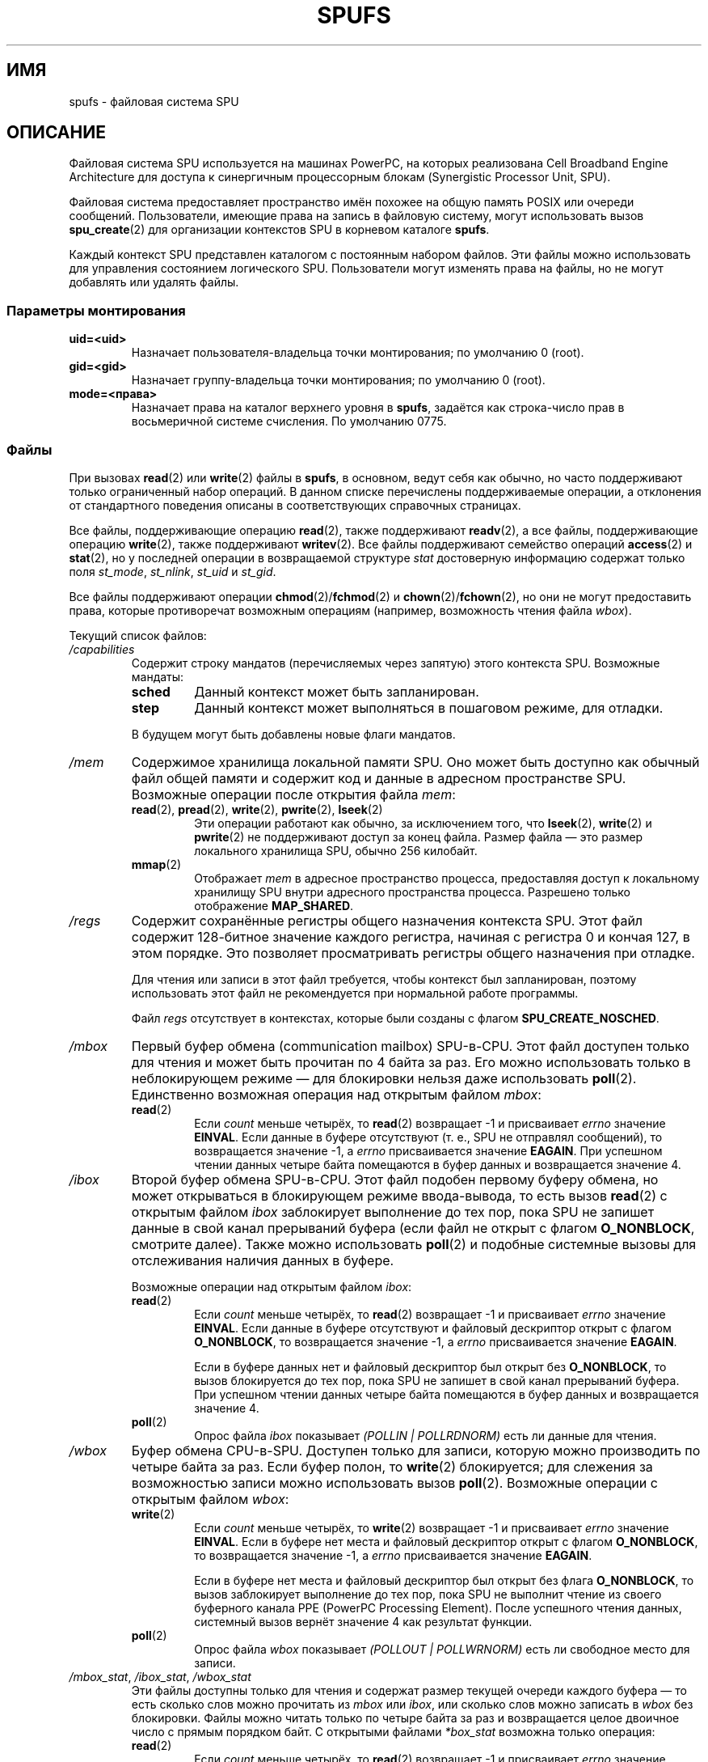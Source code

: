 .\" -*- mode: troff; coding: UTF-8 -*-
.\" Copyright (c) International Business Machines Corp., 2006
.\"
.\" %%%LICENSE_START(GPLv2+_SW_3_PARA)
.\" This program is free software; you can redistribute it and/or
.\" modify it under the terms of the GNU General Public License as
.\" published by the Free Software Foundation; either version 2 of
.\" the License, or (at your option) any later version.
.\"
.\" This program is distributed in the hope that it will be useful,
.\" but WITHOUT ANY WARRANTY; without even the implied warranty of
.\" MERCHANTABILITY or FITNESS FOR A PARTICULAR PURPOSE. See
.\" the GNU General Public License for more details.
.\"
.\" You should have received a copy of the GNU General Public
.\" License along with this manual; if not, see
.\" <http://www.gnu.org/licenses/>.
.\" %%%LICENSE_END
.\"
.\" HISTORY:
.\" 2005-09-28, created by Arnd Bergmann <arndb@de.ibm.com>,
.\"   Mark Nutter <mnutter@us.ibm.com> and
.\"   Ulrich Weigand <Ulrich.Weigand@de.ibm.com>
.\" 2006-06-16, revised by Eduardo M. Fleury <efleury@br.ibm.com>
.\" 2007-07-10, quite a lot of polishing by mtk
.\" 2007-09-28, updates for newer kernels by Jeremy Kerr <jk@ozlabs.org>
.\"
.\"*******************************************************************
.\"
.\" This file was generated with po4a. Translate the source file.
.\"
.\"*******************************************************************
.TH SPUFS 7 2017\-09\-15 Linux "Руководство программиста Linux"
.SH ИМЯ
spufs \- файловая система SPU
.SH ОПИСАНИЕ
Файловая система SPU используется на машинах PowerPC, на которых реализована
Cell Broadband Engine Architecture для доступа к cинергичным процессорным
блокам (Synergistic Processor Unit, SPU).
.PP
Файловая система предоставляет пространство имён похожее на общую память
POSIX или очереди сообщений. Пользователи, имеющие права на запись в
файловую систему, могут использовать вызов \fBspu_create\fP(2) для организации
контекстов SPU в корневом каталоге \fBspufs\fP.
.PP
Каждый\ контекст SPU представлен каталогом с постоянным набором файлов. Эти
файлы можно использовать для управления состоянием логического
SPU. Пользователи могут изменять права на файлы, но не могут добавлять или
удалять файлы.
.SS "Параметры монтирования"
.TP 
\fBuid=<uid>\fP
Назначает пользователя\-владельца точки монтирования; по умолчанию 0 (root).
.TP 
\fBgid=<gid>\fP
Назначает группу\-владельца точки монтирования; по умолчанию 0 (root).
.TP 
\fBmode=<права>\fP
Назначает права на каталог верхнего уровня в \fBspufs\fP, задаётся как
строка\-число прав в восьмеричной системе счисления. По умолчанию 0775.
.SS Файлы
При вызовах \fBread\fP(2)  или \fBwrite\fP(2) файлы в \fBspufs\fP, в основном, ведут
себя как обычно, но часто поддерживают только ограниченный набор операций. В
данном списке перечислены поддерживаемые операции, а отклонения от
стандартного поведения описаны в соответствующих справочных страницах.
.PP
Все файлы, поддерживающие операцию \fBread\fP(2), также поддерживают
\fBreadv\fP(2), а все файлы, поддерживающие операцию \fBwrite\fP(2), также
поддерживают \fBwritev\fP(2). Все файлы поддерживают семейство операций
\fBaccess\fP(2) и \fBstat\fP(2), но у последней операции в возвращаемой структуре
\fIstat\fP достоверную информацию содержат только поля \fIst_mode\fP, \fIst_nlink\fP,
\fIst_uid\fP и \fIst_gid\fP.
.PP
Все файлы поддерживают операции \fBchmod\fP(2)/\fBfchmod\fP(2) и
\fBchown\fP(2)/\fBfchown\fP(2), но они не могут предоставить права, которые
противоречат возможным операциям (например, возможность чтения файла
\fIwbox\fP).
.PP
Текущий список файлов:
.TP 
\fI/capabilities\fP
Содержит строку мандатов (перечисляемых через запятую) этого контекста
SPU. Возможные мандаты:
.RS
.TP 
\fBsched\fP
Данный контекст может быть запланирован.
.TP 
\fBstep\fP
Данный контекст может выполняться в пошаговом режиме, для отладки.
.PP
В будущем могут быть добавлены новые флаги мандатов.
.RE
.TP 
\fI/mem\fP
Содержимое хранилища локальной памяти SPU. Оно может быть доступно как
обычный файл общей памяти и содержит код и данные в адресном пространстве
SPU. Возможные операции после открытия файла \fImem\fP:
.RS
.TP 
\fBread\fP(2), \fBpread\fP(2), \fBwrite\fP(2), \fBpwrite\fP(2), \fBlseek\fP(2)
Эти операции работают как обычно, за исключением того, что \fBlseek\fP(2),
\fBwrite\fP(2) и \fBpwrite\fP(2) не поддерживают доступ за конец файла. Размер
файла — это размер локального хранилища SPU, обычно 256 килобайт.
.TP 
\fBmmap\fP(2)
Отображает \fImem\fP в адресное пространство процесса, предоставляя доступ к
локальному хранилищу SPU внутри адресного пространства процесса. Разрешено
только отображение \fBMAP_SHARED\fP.
.RE
.TP 
\fI/regs\fP
Содержит сохранённые регистры общего назначения контекста SPU. Этот файл
содержит 128\-битное значение каждого регистра, начиная с регистра 0 и кончая
127, в этом порядке. Это позволяет просматривать регистры общего назначения
при отладке.
.IP
Для чтения или записи в этот файл требуется, чтобы контекст был
запланирован, поэтому использовать этот файл не рекомендуется при нормальной
работе программы.
.IP
Файл \fIregs\fP отсутствует в контекстах, которые были созданы с флагом
\fBSPU_CREATE_NOSCHED\fP.
.TP 
\fI/mbox\fP
Первый буфер обмена (communication mailbox) SPU\-в\-CPU. Этот файл доступен
только для чтения и может быть прочитан по 4 байта за раз. Его можно
использовать только в неблокирующем режиме — для блокировки нельзя даже
использовать \fBpoll\fP(2). Единственно возможная операция над открытым файлом
\fImbox\fP:
.RS
.TP 
\fBread\fP(2)
Если \fIcount\fP меньше четырёх, то \fBread\fP(2) возвращает \-1 и присваивает
\fIerrno\fP значение \fBEINVAL\fP. Если данные в буфере отсутствуют (т. е., SPU не
отправлял сообщений), то возвращается значение \-1, а \fIerrno\fP присваивается
значение \fBEAGAIN\fP. При успешном чтении данных четыре байта помещаются в
буфер данных и возвращается значение 4.
.RE
.TP 
\fI/ibox\fP
Второй буфер обмена SPU\-в\-CPU. Этот файл подобен первому буферу обмена, но
может открываться в блокирующем режиме ввода\-вывода, то есть вызов
\fBread\fP(2) с открытым файлом \fIibox\fP заблокирует выполнение до тех пор, пока
SPU не запишет данные в свой канал прерываний буфера (если файл не открыт с
флагом \fBO_NONBLOCK\fP, смотрите далее). Также можно использовать \fBpoll\fP(2) и
подобные системные вызовы для отслеживания наличия данных в буфере.
.IP
Возможные операции над открытым файлом \fIibox\fP:
.RS
.TP 
\fBread\fP(2)
Если \fIcount\fP меньше четырёх, то \fBread\fP(2) возвращает \-1 и присваивает
\fIerrno\fP значение \fBEINVAL\fP. Если данные в буфере отсутствуют и файловый
дескриптор открыт с флагом \fBO_NONBLOCK\fP, то возвращается значение \-1, а
\fIerrno\fP присваивается значение \fBEAGAIN\fP.
.IP
Если в буфере данных нет и файловый дескриптор был открыт без \fBO_NONBLOCK\fP,
то вызов блокируется до тех пор, пока SPU не запишет в свой канал прерываний
буфера. При успешном чтении данных четыре байта помещаются в буфер данных и
возвращается значение 4.
.TP 
\fBpoll\fP(2)
Опрос файла \fIibox\fP показывает \fI(POLLIN | POLLRDNORM)\fP есть ли данные для
чтения.
.RE
.TP 
\fI/wbox\fP
Буфер обмена CPU\-в\-SPU. Доступен только для записи, которую можно
производить по четыре байта за раз. Если буфер полон, то \fBwrite\fP(2)
блокируется; для слежения за возможностью записи можно использовать вызов
\fBpoll\fP(2). Возможные операции с открытым файлом \fIwbox\fP:
.RS
.TP 
\fBwrite\fP(2)
Если \fIcount\fP меньше четырёх, то \fBwrite\fP(2) возвращает \-1 и присваивает
\fIerrno\fP значение \fBEINVAL\fP. Если в буфере нет места и файловый дескриптор
открыт с флагом \fBO_NONBLOCK\fP, то возвращается значение \-1, а \fIerrno\fP
присваивается значение \fBEAGAIN\fP.
.IP
Если в буфере нет места и файловый дескриптор был открыт без флага
\fBO_NONBLOCK\fP, то вызов заблокирует выполнение до тех пор, пока SPU не
выполнит чтение из своего буферного канала PPE (PowerPC Processing
Element). После успешного чтения данных, системный вызов вернёт значение 4
как результат функции.
.TP 
\fBpoll\fP(2)
Опрос файла \fIwbox\fP показывает \fI(POLLOUT | POLLWRNORM)\fP есть ли свободное
место для записи.
.RE
.TP 
\fI/mbox_stat\fP, \fI/ibox_stat\fP, \fI/wbox_stat\fP
Эти файлы доступны только для чтения и содержат размер текущей очереди
каждого буфера — то есть сколько слов можно прочитать из \fImbox\fP или
\fIibox\fP, или сколько слов можно записать в \fIwbox\fP без блокировки. Файлы
можно читать только по четыре байта за раз и возвращается целое двоичное
число с прямым порядком байт. С открытыми файлами \fI*box_stat\fP возможна
только операция:
.RS
.TP 
\fBread\fP(2)
Если \fIcount\fP меньше четырёх, то \fBread\fP(2) возвращает \-1 и присваивает
\fIerrno\fP значение \fBEINVAL\fP. В противном случае четырёхбайтное значение
помещается в буфер данных. Это значение — количество элементов, которые
можно прочитать (для \fImbox_stat\fP и \fIibox_stat\fP) или записать (для
\fIwbox_stat\fP) из соответствующего буфера без блокировки, иначе возвращается
ошибка \fBEAGAIN\fP.
.RE
.TP 
\fI/npc\fP, \fI/decr\fP, \fI/decr_status\fP, \fI/spu_tag_mask\fP, \fI/event_mask\fP, \fI/event_status\fP, \fI/srr0\fP, \fI/lslr\fP
Внутренние регистры SPU. В этих файлах содержатся строки ASCII,
представляющие значение регистра в виде шестнадцатеричного числа. Для чтения
и записи в эти файлы (кроме \fInpc\fP, смотрите далее) требуется, чтобы
выполнялся контекст SPU, поэтому частый доступ к этим файлам не
рекомендуется при обычной работе программы.
.IP
Содержимое этих файлов:
.RS
.TP  16
\fInpc\fP
Счётчик следующей команды — доступен только когда SPU в остановленном
состоянии.
.TP 
\fIdecr\fP
Декрементный счётчик SPU
.TP 
\fIdecr_status\fP
Состояние декрементного счётчика
.TP 
\fIspu_tag_mask\fP
Маска тега MFC для SPU DMA
.TP 
\fIevent_mask\fP
Маска событий прерываний SPU
.TP 
\fIevent_status\fP
Количество ожидающих событий SPU (только для чтения)
.TP 
\fIsrr0\fP
Регистр адреса возврата из прерывания
.TP 
\fIlslr\fP
Ограничительный регистр локального хранилища
.RE
.IP
Возможные операции над этими файлами:
.RS
.TP 
\fBread\fP(2)
Читает текущее значение регистра. Если значение не вмещается в буфер,
переданный в системный вызов \fBread\fP(2), то последующие чтения продолжат
чтение из этого же буфера пока не будет достигнут его конец.
.IP
После прочтения всей строки, все последующие операции чтения будут
возвращать ноль байт и для чтения нового значения нужно открыть новый
файловый дескриптор.
.TP 
\fBwrite\fP(2)
Операция \fBwrite\fP(2) над файлом устанавливает в регистр значение,
передаваемое в строке. Строка анализируется от начала до первого не
числового символа или до конца буфера. Последующие операции записи в тот же
файловый дескриптор перезаписывают предыдущее значение.
.IP
За исключением файла \fInpc\fP, эти файлы отсутствуют в контекстах, которые
были созданы с флагом \fBSPU_CREATE_NOSCHED\fP.
.RE
.TP 
\fI/fpcr\fP
Данный файл предоставляет доступ к регистру управления и состояния операций
с плавающей запятой (fcpr). Это четырёхбайтный файл с двоичным значением
регистра. Операции с \fIfpcr\fP:
.RS
.TP 
\fBread\fP(2)
Если \fIcount\fP меньше четырёх, то \fBread\fP(2) возвращает \-1 и присваивает
\fIerrno\fP значение \fBEINVAL\fP. В противном случае четырёхбайтное значение
помещается в буфер данных; это текущее значение регистра \fIfpcr\fP.
.TP 
\fBwrite\fP(2)
Если \fIcount\fP меньше четырёх, то \fBwrite\fP(2) возвращает \-1 и присваивает
\fIerrno\fP значение \fBEINVAL\fP. В противном случае четырёхбайтное значение
копируется из буфера данных, обновляя значение регистра \fIfpcr\fP.
.RE
.TP 
\fI/signal1\fP, \fI/signal2\fP
Эти файлы предоставляют доступ к двум сигнальным каналам уведомления
SPU. Они доступны на чтение\-запись четырёхбайтными словами. Запись в один из
файлов возбуждает прерывание на SPU. Значение, записанное в сигнальные
файлы, можно прочитать из SPU через канал чтения или из пользовательского
пространства узла через файл. После чтения SPU этого значения, оно
сбрасывается в ноль. Возможные операции с открытым файлом \fIsignal1\fP или
\fIsignal2\fP:
.RS
.TP 
\fBread\fP(2)
Если \fIcount\fP меньше четырёх, то \fBread\fP(2) возвращает \-1 и присваивает
\fIerrno\fP значение \fBEINVAL\fP. В противном случае четырёхбайтное значение
помещается в буфер данных; это текущее значение указанного сигнального
регистра уведомления.
.TP 
\fBwrite\fP(2)
Если \fIcount\fP меньше четырёх, то \fBwrite\fP(2) возвращает \-1 и присваивает
\fIerrno\fP значение \fBEINVAL\fP. В противном случае четырёхбайтное значение
копируется из буфера данных, обновляя значение указанного сигнального
регистра уведомления. Данные в сигнальном регистре уведомления или будут
перезаписаны входными данными или обновлены с помощью побитной операции ИЛИ,
в зависимости от содержимого файла \fIsignal1_type\fP или \fIsignal2_type\fP,
соответственно.
.RE
.TP 
\fI/signal1_type\fP, \fI/signal2_type\fP
Эти файлы изменяют поведение файлов уведомлений \fIsignal1\fP и \fIsignal2\fP. В
них содержится число в виде строки ASCII, которое читается как «1» или «0».
В режиме 0 (перезапись)  аппаратное обеспечение заменяет содержимое
сигнального канала данными, которые в него записываются. В режиме 1
(логическое ИЛИ) аппаратное обеспечение складывает биты, которые в него
последовательно поступают. Возможные операции с  открытым файлом
\fIsignal1_type\fP или \fIsignal2_type\fP:
.RS
.TP 
\fBread\fP(2)
Если счётчик, переданный в вызов \fBread\fP(2), короче требуемой длины для
цифры (плюс символ новой строки), последующие чтения из того же файлового
дескриптора дополнят строку. После чтения всей строки все последующие
операции чтения будут возвращать ноль байт, а для повторного чтения значения
нужно открыть новый файловый дескриптор.
.TP 
\fBwrite\fP(2)
Операция \fBwrite\fP(2) над файлом устанавливает в регистр значение,
передаваемое в строке. Строка анализируется от начала до первого не
числового символа или до конца буфера. Последующие операции записи в тот же
файловый дескриптор перезаписывают предыдущее значение.
.RE
.TP 
\fI/mbox_info\fP, \fI/ibox_info\fP, \fI/wbox_info\fP, \fI/dma_into\fP, \fI/proxydma_info\fP
Эти файлы, доступные только для чтения, содержат сохранённое состояние
буферов обмена SPU и очередей DMA. Это позволяет просматривать состояние
SPU, полезно при отладке. Файлы \fImbox_info\fP и \fIibox_info\fP содержат
четырёхбайтное сообщение, которое было записано SPU. Если сообщения не было
записано в эти буферы обмена, то содержимое этих файлов не определено. Файлы
\fImbox_stat\fP, \fIibox_stat\fP и \fIwbox_stat\fP содержат счётчик доступных
сообщений.
.IP
Файл \fIwbox_info\fP содержит массив четырёхбайтных сообщений, которые
посылались в SPU. В существующих машинах CBEA размер массива равен четырём
элементам, поэтому 4 * 4 = 16 байт можно прочитать из этого файла. Если
какой\-то элемент очереди пуст, то содержимое прочитанных байтов из этого
положения не определено.
.IP
Файл \fIdma_info\fP содержит данные очереди SPU MFC DMA, которые представлены
следующей структурой:
.IP
.in +4n
.EX
struct spu_dma_info {
    uint64_t         dma_info_type;
    uint64_t         dma_info_mask;
    uint64_t         dma_info_status;
    uint64_t         dma_info_stall_and_notify;
    uint64_t         dma_info_atomic_command_status;
    struct mfc_cq_sr dma_info_command_data[16];
};
.EE
.in
.IP
Последний элемент структуры — действующая очередь DMA, содержащая 16
элементов. Структура \fImfc_cq_sr\fP определена следующим образом:
.IP
.in +4n
.EX
struct mfc_cq_sr {
    uint64_t mfc_cq_data0_RW;
    uint64_t mfc_cq_data1_RW;
    uint64_t mfc_cq_data2_RW;
    uint64_t mfc_cq_data3_RW;
};
.EE
.in
.IP
В файле \fIproxydma_info\fP содержится подобная информация, но она описывает
очередь прокси\-DMA (т. е., DMA, инициируемые элементами вне SPU). Файл имеет
следующий формат:
.IP
.in +4n
.EX
struct spu_proxydma_info {
    uint64_t         proxydma_info_type;
    uint64_t         proxydma_info_mask;
    uint64_t         proxydma_info_status;
    struct mfc_cq_sr proxydma_info_command_data[8];
};
.EE
.in
.IP
Для доступа к этим файлам требуется, чтобы выполнялся контекст SPU, частое
использование может быть неэффективным. Эти файлы не должны использоваться в
обычной работе.
.IP
Эти файлы отсутствуют в контекстах, которые были созданы с флагом
\fBSPU_CREATE_NOSCHED\fP.
.TP 
\fI/cntl\fP
Данный файл предоставляет доступ к регистрам управления работой SPU (Run
Control) и состояния SPU, содержит строки ASCII. Поддерживаются следующие
операции:
.RS
.TP 
\fBread\fP(2)
При попытке чтения файла \fIcntl\fP возвращается строка ASCII, представляющая
содержимое регистра состояния SPU в виде шестнадцатеричного значения.
.TP 
\fBwrite\fP(2)
Запись в файл \fIcntl\fP изменяет значение контекстного регистра управления
работой SPU.
.RE
.TP 
\fI/mfc\fP
Предоставляет доступ к Memory Flow Controller, находящийся в SPU. При чтении
из файла возвращается содержимое регистра SPU MFC Tag Status, а при записи в
файл запускается DMA из MFC. Поддерживаются следующие операции:
.RS
.TP 
\fBwrite\fP(2)
Для записи в файл данные должны быть в формате команды MFC DMA:
.IP
.in +4n
.EX
struct mfc_dma_command {
    int32_t  pad;    /* зарезервировано */
    uint32_t lsa;    /* адрес локального хранилища */
    uint64_t ea;     /* эффективный адрес */
    uint16_t size;   /* размер передачи */
    uint16_t tag;    /* тег команды */
    uint16_t class;  /* ID класса */
    uint16_t cmd;    /* opcode команды */
};
.EE
.in
.IP
Данные записи должны иметь размер ровно \fIsizeof(struct mfc_dma_command)\fP
байт. Команда будет послана в очередь прокси MFC SPU, а тег сохранён в ядре
(смотрите далее).
.TP 
\fBread\fP(2)
Читает содержимое регистра состояния тега. Если файл открыт в блокирующем
режиме (т. е., без \fBO_NONBLOCK\fP), то чтение заблокирует выполнение до тех
пор, пока не выполнится тег DMA (который задан предыдущей записью). В
неблокирующем режиме сразу же возвращается регистр состояния тега MFC.
.TP 
\fBpoll\fP(2)
Вызов \fBpoll\fP(2) с файлом \fImfc\fP заблокирует выполнение до тех пор, пока не
будет запущен новый DMA (проверяется по \fBPOLLOUT\fP) или пока не будет
завершён уже выполняющийся DMA (проверяется по \fBPOLLIN\fP).
.IP
\fI/mss\fP Предоставляет доступ к свойству MFC MultiSource Synchronization
(MSS).\ При выполнении \fBmmap\fP(2) процесс может получить доступ к области MSS
из SPU.
.IP
Поддерживаются следующие операции:
.TP 
\fBmmap\fP(2)
Отображает \fImss\fP в адресное пространство процесса, предоставляя доступ к
области MSS SPU внутри адресного пространства процесса. Разрешено только
отображение \fBMAP_SHARED\fP.
.RE
.TP 
\fI/psmap\fP
Предоставляет доступ к полному отображению проблемного состояния
(problem\-state mapping) SPU. В приложениях эту область можно использовать
для обмена с SPU вместо записи в отдельные регистровые файлы \fBspufs\fP.
.IP
Поддерживаются следующие операции:
.RS
.TP 
\fBmmap\fP(2)
Отображение \fBpsmap\fP предоставляет процессу прямое отображение к области
проблемного состояния SPU. Поддерживаются только отображения \fBMAP_SHARED\fP.
.RE
.TP 
\fI/phys\-id\fP
Доступный только для чтения файл содержит номер физического SPU, на котором
выполняется контекст SPU. Когда контекст не выполняется этот файл содержит
строку «\-1».
.IP
Номер физического SPU описывается строкой ASCII числом в шестнадцатеричной
системе счисления.
.TP 
\fI/object\-id\fP
Позволяет приложениям хранить (или получать) одиночный 64\-битный ID в
контекст. Позднее данный ID используется инструментами профилирования как
уникальный идентификатор контекста.
.RS
.TP 
\fBwrite\fP(2)
Записью строки ASCII с шестнадцатеричным числом приложение может назначать
ID объекта контекста SPU. Любое предыдущее значение объекта ID
перезаписывается.
.TP 
\fBread\fP(2)
При чтении из файла возвращается строка ASCII с шестнадцатеричным числом,
представляющим ID объекта этого контекста SPU.
.RE
.SH ПРИМЕР
.TP 
запись в \fI/etc/fstab\fP
.\" .SH AUTHORS
.\" Arnd Bergmann <arndb@de.ibm.com>, Mark Nutter <mnutter@us.ibm.com>,
.\" Ulrich Weigand <Ulrich.Weigand@de.ibm.com>, Jeremy Kerr <jk@ozlabs.org>
none 	/spu 	spufs 	gid=spu 	0	0
.SH "СМОТРИТЕ ТАКЖЕ"
\fBclose\fP(2), \fBspu_create\fP(2), \fBspu_run\fP(2), \fBcapabilities\fP(7)
.PP
\fIThe Cell Broadband Engine Architecture (CBEA) specification\fP

